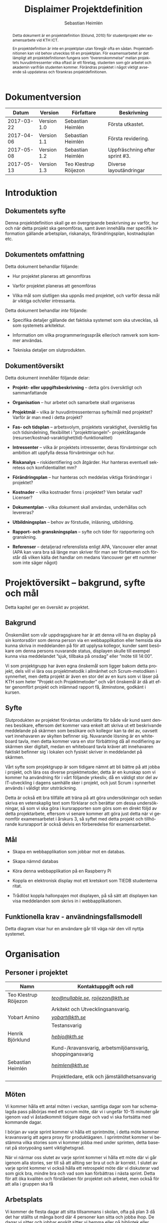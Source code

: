 #+TITLE: Displaimer Projektdefinition
#+AUTHOR: Sebastian Heimlén
#+OPTIONS: toc:nil
#+LANGUAGE: sv
#+LATEX_HEADER: \addtolength{\textwidth}{5cm}
#+LATEX_HEADER: \addtolength{\textheight}{4cm}
#+LATEX_HEADER: \addtolength{\hoffset}{-2.5cm}
#+LATEX_HEADER: \addtolength{\voffset}{-2.5cm}
#+STARTUP: align

#+BEGIN_abstract
Detta dokument är en projektdefinition (Eklund, 2010) för studentprojekt eller examensarbete vid KTH ICT.

En projektdefinition är inte en projektplan utan föregår ofta en sådan. Projektdefinitionen kan
vid behov utvecklas till en projektplan. För examensarbetet är det lämpligt att projektdefinitionen
fungera som ”överenskommelse” mellan projektets huvudintressenter vilka oftast är ett företag, studenten
som gör arbetet och akademin varifrån studenten kommer. Förändras projektet i något viktigt avseende
så uppdateras och förankras projektdefinitionen.
#+END_abstract

* Dokumentversion
  :PROPERTIES:
  :UNNUMBERED: t
  :END:

|    *Datum* | *Version*   | *Författare*          | *Beskrivning*                  |
|------------+-------------+-----------------------+--------------------------------|
| 2017-03-22 | Version 1.0 | Sebastian Heimlén     | Första utkastet.               |
| 2017-04-06 | Version 1.1 | Sebastian Heimlén     | Första revidering.             |
| 2017-05-08 | Version 1.2 | Sebastian Heimlén     | Uppfräschning efter sprint #3. |
| 2017-05-13 | Version 1.3 | Teo Klestrup Röijezon | Diverse layoutändringar        |

#+TOC: headlines 4

* Introduktion
  :PROPERTIES:
  :CUSTOM_ID: introduktion
  :END:

** Dokumentets syfte
   :PROPERTIES:
   :CUSTOM_ID: dokumentets-syfte
   :END:

   Denna projektdefinition skall ge en övergripande beskrivning av varför,
   hur och när detta projekt ska genomföras, samt även innehålla mer
   specifik information gällande arbetsplan, riskanalys, förändringsplan,
   kostnadsplan etc.

** Dokumentets omfattning
   :PROPERTIES:
   :CUSTOM_ID: dokumentets-omfattning
   :END:

   Detta dokument behandlar följande:

   -  Hur projektet planeras att genomföras

   -  Varför projektet planeras att genomföras

   -  Vilka mål som slutligen ska uppnås med projektet, och varför dessa
     mål är viktiga och/eller intressanta.

   Detta dokument behandlar /inte/ följande:

   -  Specifika detaljer gällande det faktiska systemet som ska utvecklas,
     så som systemets arkitektur.

   -  Information om vilka programmeringsspråk eller/och ramverk som kommer
     användas.

   -  Tekniska detaljer om slutprodukten.

** Dokumentöversikt
   :PROPERTIES:
   :CUSTOM_ID: dokumentöversikt
   :END:

   Detta dokument innehåller följande delar:

   -  *Projekt- eller uppgiftsbeskrivning* -- detta görs översiktligt och
     sammanfattande

   -  *Organisation* -- hur arbetet och samarbete skall organiseras

   -  *Projektmål* -- vilka är huvudintressenternas syfte/mål med
     projektet? Varför är man med i detta projekt?

   -  *Fas- och tidsplan* -- arbetsvolym, projektets varaktighet,
     översiktlig fas och tidsindelning, flexibilitet i ”projekttriangeln”-
     projektåtagande (resurser/kostnad-varaktighet(tid)-funktionalitet)

   -  *Intressenter* -- vilka är projektets intressenter, deras
     förväntningar och ambition att uppfylla dessa förväntningar och hur.

   -  *Riskanalys* -- riskidentifiering och åtgärder. Hur hanteras
     eventuell sekretess och konfidentialitet mm?

   -  *Förändringsplan* -- hur hanteras och meddelas viktiga förändringar i
     projektet?

   -  *Kostnader* -- vilka kostnader finns i projektet? Vem betalar vad?
     Licenser?

   -  *Dokumentplan* -- vilka dokument skall användas, underhållas och
     levereras?

   -  *Utbildningsplan* -- behov av förstudie, inläsning, utbildning.

   -  *Rapport- och granskningsplan* -- syfte och tider för rapportering
     och granskning.

   -  *Referenser* -- detaljerad referenslista enligt APA, Vancouver eller
     annat (APA kan vara bra så länge man skriver för man ser författaren
     och förstår då vilken källa det handlar om medans Vancouver ger ett
     nummer som inte säger något)

* Projektöversikt -- bakgrund, syfte och mål
  :PROPERTIES:
  :CUSTOM_ID: projektöversikt-bakgrund-syfte-och-mål
  :CLASS:    Heading1NoBreak
  :END:

  Detta kapitel ger en översikt av projektet.

** Bakgrund
   :PROPERTIES:
   :CUSTOM_ID: bakgrund
   :END:

   Önskemålet som vår uppdragsgivare har är att denna vill ha en display på
   sin kontorsdörr som denna person via en webbapplikation eller hemsida
   ska kunna skriva in meddelanden på för att upplysa kollegor, kunder samt
   besökare om denna persons nuvarande status, displayen skulle till
   exempel kunna visa meddelandet ”sjuk, tillbaka på onsdag” eller ”möte
   till 14:00”.

   Vi som projektgrupp har även egna önskemål som ligger bakom detta
   projekt, dels vill vi lära oss projektmetodik i allmänhet och
   Scrum-metodiken i synnerhet, men detta projekt är även en stor del av en
   kurs som vi läser på KTH som heter ”Projekt och Projektmetoder” och vårt
   önskemål är då att efter genomfört projekt och inlämnad rapport få,
   åtminstone, godkänt i kursen.

** Syfte
   :PROPERTIES:
   :CUSTOM_ID: syfte
   :END:

   Slutprodukten av projektet förväntas underlätta för både vår kund samt
   dennes besökare, eftersom det kommer vara enkelt att skriva ut ett
   beskrivande meddelande på skärmen som besökare och kollegor kan ta del
   av, oavsett vart innehavaren av skylten befinner sig. Nuvarande lösning
   är en whiteboard tavla, men detta kommer vara en stor förbättring då all
   modifiering av skärmen sker digitalt, medan en whiteboard tavla kräver
   att innehavaren faktiskt befinner sig i lokalen och fysiskt skriver in
   meddelandet på skärmen.

   Vårt syfte som projektgrupp är som tidigare nämnt att bli bättre på att
   jobba i projekt, och lära oss diverse projektmetoder, detta är en
   kunskap som vi kommer ha användning för i vårt följande yrkesliv, då en
   väldigt stor del av IT-utveckling i dagens samhälle sker i projekt, och
   just Scrum i synnerhet används i väldigt stor utsträckning.

   Detta är också ett bra tillfälle att träna på att göra undersökningar
   och sedan skriva en vetenskaplig text som förklarar och berättar om
   dessa undersökningar, så som vi ska göra i kursrapporten som görs som en
   direkt följd av detta projektarbete, eftersom vi senare kommer att göra
   just detta när vi genomför examensarbetet i årskurs 3, så syftet med
   detta projekt och tillhörande kursrapport är också delvis en
   förberedelse för examensarbetet.

** Mål
   :PROPERTIES:
   :CUSTOM_ID: mål
   :END:

   -  Skapa en webbapplikation som jobbar mot en databas.

   -  Skapa nämnd databas

   -  Köra denna webbapplikation på en Raspberry Pi

   -  Koppla en elektronisk display mot ett kretskort som TIEDB studenterna
     ritat.

   -  Trådlöst koppla hallonpajen mot displayen, på så sätt att displayen
     kan visa meddelanden som skrivs in i webbapplikationen.

** Funktionella krav - användningsfallsmodell
   :PROPERTIES:
   :CUSTOM_ID: funktionella-krav---användningsfallsmodell
   :END:

   Detta diagram visar hur en användare går till väga när den vill nyttja
   systemet.

* Organisation
  :PROPERTIES:
  :CUSTOM_ID: organisation
  :CLASS:    Heading1NoBreak
  :END:

** Personer i projektet
   :PROPERTIES:
   :CUSTOM_ID: personer-i-projektet
   :END:

   | *Namn*                | *Kontaktuppgift och roll*                                 |
   |-----------------------+-----------------------------------------------------------|
   | Teo Klestrup Röijezon | [[mailto:teo@nullable.se][/teo@nullable.se/]], [[mailto:roijezon@kth.se][/roijezon@kth.se/]]                      |
   |                       | Arkitekt och Utvecklingsansvarig.                         |
   | Yobart Amino          | [[mailto:yobart@kth.se][/yobart@kth.se/]]                                           |
   |                       | Testansvarig                                              |
   | Henrik Björklund      | [[mailto:hebjo@kth.se][/hebjo@kth.se/]]                                            |
   |                       | Kund-/kravansvarig, arbetsmiljöansvarig, shoppingansvarig |
   | Sebastian Heimlén     | [[mailto:heimlen@kth.se][/heimlen@kth.se/]]                                          |
   |                       | Projektledare, etik och jämställdhetsansvarig             |

** Möten
   :PROPERTIES:
   :CUSTOM_ID: möten
   :END:

   Vi kommer hålla ett antal möten i veckan, samtliga dagar som har
   schemalagda pass påbörjas med ett scrum möte, där vi i ungefär 10-15
   minuter går igenom vad vi åstadkommit tidigare dagar och vad vi ska
   fortsätta med kommande dagar.

   I början av varje sprint kommer vi hålla ett sprintmöte, i detta möte
   kommer kravansvarig att agera proxy för produktägaren. I sprintmötet
   kommer vi bestämma vilka stories som vi kommer jobba med under sprinten,
   detta baserat på storypoäng samt viktighetsgrad.

   När vi närmar oss slutet av varje sprint kommer vi hålla ett möte där vi
   går igenom alla stories, ser till så att allting ser bra ut och är
   korrekt. I slutet av varje sprint kommer vi också hålla ett retrospekt
   möte där vi diskuterar vad som gick bra, mindre bra och vad som kan
   förbättras i nästa sprint. Detta för att öka kvalitén och förståelsen
   för projektet och arbetet, men också för att alla i gruppen ska få

** Arbetsplats
   :PROPERTIES:
   :CUSTOM_ID: arbetsplats
   :END:

   Vi kommer de flesta dagar att sitta tillsammans i skolan, ofta på plan 3
   då det har ställts ut många bord där 4 personer kan sitta och jobba
   ihop. De dagar vi sitter och jobbar enskilt sitter vi hemma eller på
   bibliotek eller liknande.

** Arbetsutrustning
   :PROPERTIES:
   :CUSTOM_ID: arbetsutrustning
   :END:

   Vi använder oss av ett tvåsidigt scrumboard, den ena sidan består av
   Sprint backlogen där vi kan följa vårt arbete i sprinten, vilka stories
   som är påbörjade, avslutade etc. På sprint backlogen finns också vår
   burn down där vi kan följa vår progression.

** Meddelanden
   :PROPERTIES:
   :CUSTOM_ID: meddelanden
   :END:

   För att kommunicera med varandra och skicka meddelanden etc. när vi inte
   träffas i skolan så använder vi gitter.im som är en
   kommunikations-applikation som är kopplad till github, man loggar in med
   sitt github konto och har sedan dels en chatt samt kan skapa olika
   projekt och communities etc. Vi använder för nuvarande endast chatten
   och resten av dokumenthanteringen överlåter vi till github.

* Projektets olika mål
  :PROPERTIES:
  :CUSTOM_ID: projektets-olika-mål
  :CLASS:    Heading1NoBreak
  :END:

  Vilka är de olika intressenternas mål med projektet?

  Eklund (Eklund, 2010) anger tre olika typer av mål med ett projekt

  -  Effektmål

  -  Resultatmål

  -  Projektmål

  Hur relaterar målen nedan till dessa? Vad är vad?

** Uppgiftsägaren
   :PROPERTIES:
   :CUSTOM_ID: uppgiftsägaren
   :END:

   Hur färdig måste eventuell produkt bli? Hur skall en inkrementell
   utveckling ske för att uppgiftsägarens förväntningar skall uppfyllas så
   bra som möjligt och tillräckligt? Vilka är de konkreta *resultatmålen*
   som skall göra att *effektmålen* uppfylls?

   //

   Vi planerar att använda oss av den agila projektmetodiken Scrum, en agil
   metodik går ut på att man i slutet av varje sprint förväntas ha en
   fungerande produkt, som sedan i vidkommande sprinter kan utvecklas, och
   det är så vi planerar att jobba också, det vill säga att i slutet av
   sprint #2 hoppas vi att vi kan ha en, förvisso väldigt enkel, fungerande
   produkt som vi i kommande sprinter kan vidareutveckla och addera mer
   funktionalitet och komplexitet till.

   Det konkreta projektmålet är att vi ska producera en webbapplikation som
   är kopplad till en databas, på denna webbapplikation ska man kunna skapa
   ett konto och logga in i applikationen, när man är inloggad i
   applikationen ska man kunna skriva ett meddelande som sedan ska visas på
   en elektronisk display. Denna display ska vara trådlöst ansluten till en
   Raspberry pi där webbapplikationen körs. Detta resultatmål kommer leda
   till att effektmålet, som är att vår kund på ett enkelt och portabelt
   sätt ska kunna skriva ut information till kollegor och besökare, även om
   vår kund inte själv är tillgänglig, kommer att uppfyllas.

*** Effektmål

    Denna produkt kommer underlätta för vår uppdragsgivare samt för hans
    kollegor och besökare, vår uppdragsgivare kommer nu ej behöva vara
    närvarande på arbetsplatsen för att informera om varför/när han ej är
    tillgänglig, detta kommer leda till mindre frustration hos kollegor samt
    besökare, då de enklare kan planera sina besök och möten med vår
    uppdragsgivare. Denna utökade kommunikation kommer leda till en
    arbetsplats med bättre stämning och leda till att samtliga parter
    spenderar sin arbetstid mer effektivt, då de slipper springa runt och
    leta efter vår uppdragsgivare i de fall de ej vet vad han har för sig,
    nu kan de enkelt se detta på hans kontorsdörr.

*** Resultatmål

    Låta en elektroniskt display trådlöst kommunicera med en raspberry pi
    som i sin tur är inkopplad på internet. Hallonpajen är kopplad mot en
    webbapplikation/webbsida som användaren kan koppla upp sig mot och
    skriva ett meddelande som visas på displayen. Den trådlösa räckvidden
    mellan rasp och display skall vara minst 5 meter.

*** Projektmål

    Genomföra projekt och därmed producera och lämna in samtliga dokument
    som krävs, samt en fungerande slutprodukt. Allt detta ska laddas upp på
    GitHub och godkännas. En kursrapport där projektgruppen diskuterar och
    resonerar kring projekt och projektmetodik ska också lämnas in. När allt
    detta lämnats in och godkänts är kursen godkänt och avklarad, och detta
    är det stora projektmålet som finns utöver målet att lära, diskutera och
    utveckla vår kunskap inom projekt under projektets gång.

** Kursmål och examensmål
   :PROPERTIES:
   :CUSTOM_ID: kursmål-och-examensmål
   :END:

   Hur kopplar projektet till examensarbetets (själv-) bedömande och
   godkännande? Vilka är (projekt-) målen för att uppfylla akademins krav
   för ett godkänt examensarbete?

   //

   Projektet kopplas till kursens mål i och med att ett godkänt projekt är
   en stor del (4.5 hp) av kursen, och för att klara kursen måste vi få ett
   godkänt projekt. Vidare så är projektet en essentiell del av kursen i
   och med att vi igenom kursen ska testa lite olika projektmetoder och
   sätt att arbeta i projekt, och därmed måste genomföra ett projekt för
   att kunna testa detta, det skulle vara svårt att jämföra och hitta för-
   och nackdelar med olika projektmetoder om vi inte använde dessa
   projektmetoder i praktiken.

   Projektmålen för att uppfylla kraven för en godkänt kurs är att vi ska
   leverera en slutprodukt som godkänns, vi ska leverera ett antal dokument
   som även de ska godkännas som har med projektet och göra, och vi ska
   även skriva en kursrapport där vi diskuterar saker som vi genomfört inom
   projektet, det vill säga den ska reflektera över projekt och
   projektmetoder i sig och inte diskutera detaljer specifika för just
   detta projekt.

   De kursmål som ska uppfyllas och motiveringar till varför de uppfylls
   finns nedan:

   1. Kunna tillämpa en lämplig projektprocess lämplig inom teknikområdet
      informationsteknologi (IT).
      
      Detta mål kommer att uppnås i och med att vi använder oss av
      Scrum-metodiken samt delar av Kanban metodiken, vilket är beprövade
      projektprocesser inom just teknikområdet informationsteknik.

   2. Kunna reflektera över det social samspelet mellan individ, grupp och
      ledare i en mindre projektgrupp.

      Vi kommer genomföra en hel del socialt samspel under projektets gång,
      och därmed kommer vi under och efter projektets gång att kunna
      reflektera över det.

   3. Kunna fånga, dokumentera och organisera krav i typiska IT-projekt.

      Detta krav uppnås under projektets gång då vi ska producera ett antal
      dokument inom vilka vi fånga, organisera samt diskutera vårt arbete, och
      en del av det arbetet är just att se till så att vi uppfyller vissa
      krav.

   4. Kunna upprätta, följa och utvärdera en projektplan, riskanalys och
      testspecifikationer för typiska IT-projekt.

      Detta uppnås i och med att vi skriver en projektplan, en riskanalys,
      testspecifikationer etc. och sedan kommer jobba mot dessa krav.

   5. Kunna utvärdera, dokumentera och presentera genomförd konstruktion.

      Uppnås i och med de dokument vi producerar.

   6. Uppnått ökade färdigheter i muntlig och skriftlig presentation.

      Uppnås då vi måste skriva ett antal dokument samt måste presentera vårt
      projekt muntligt i och med ett antal Scrum-demos i vilka vi muntligt ska
      presentera vårt projekt för andra projektgrupper.

   7. Kunna söka och utvärdera information om komponenter,
      kommunikationsprotokoll eller andra tekniska specifikationer aktuella
      för IT-projektet.

      Kommer att uppnås i samband med att vi behöver skriva ett eget
      kommunikationsprotokoll som sköter kommunikationen mellan vår raspberry
      pi och den elektroniska displayen. Delar av gruppen kommer även att rita
      en design som sedan kommer tryckas på ett kretskort som kommer användas
      i projektet, och i samband med det måste vi läsa in oss på detta
      kretskort.

   8. Personligen kunna konstruera/utveckla en del i ett större system.

      Samtliga medlemmar i projektgruppen ska utveckla minst en del var av
      detta system som vi producerar och i och med det så uppnås detta krav.

   9. Kunna bygga en prototyp och felsöka en produkt som är typisk inom IT.

      Detta uppfylls i samband med att vi bygger en prototyp som vi sedan
      jobbar med för att uppnå en fungerande slutprodukt.

   10. Kunna delta i IT-projektets ekonomi- och tids-redovisning.

       Samtliga medlemmar gör sin egen tidsrapportering och samtliga medlemmar
       deltager i ekonomi-redovisningen.

   11. Kunna analysera och föreslå hur man säkerställer att samhällets mål
       för ekonomiskt, socialt och ekologiskt hållbar utveckling beaktas i
       projektprodukt och projektprocess.

       Vi i projektgruppen ser till att jobba för en hållbar utveckling och
       detta sker på flera sätt, till exempel undviker vi att skriva ut papper
       i onödan, utan skriver istället ut QR-koder som kan skannas för att nå
       uppdaterade dokument, detta för att det är en miljövinst.

   12. Förklara och använda bra personlig arbetsergonomi.

       Vi sitter på designerade platser i skolan, där vi har en bra
       arbetsergonomi, samtliga medlemmar kan sitta tillsammans och enkelt
       konversera samt demonstrera saker för varandra.

*** Vetenskaplighet
    :PROPERTIES:
    :CUSTOM_ID: vetenskaplighet
    :END:

    Projektet har en vetenskaplig koppling som genomsyrar arbetet, då
    arbetet för att skapa produkten sker genom ett intensivt arbete med
    Scrum som huvudsaklig projekt-metodik. Scrum är en Agil metod som
    innebär att projektet genomförs med låg nivå av handledning/styrning och
    projektetsarbetsmetod ska vara snabb föränderlig vid behov, (Permana
    2015). Detta leder till att projektet snabbt kan styras om i en annan
    riktning i de fall projektet ”driver” iväg åt fel håll och eftersom
    projektet genomförs iterativt och agilt så är tiden tills feedback finns
    tillgänglig väldigt kort, och detta leder till att projektgruppen snabbt
    kan ändra arbetssätt samt arbetsuppgifter för att maximera resultatet.

    Vidare så sker även en kontinuerlig kontroll mot Andersson och Ekholm
    (2002) rapport hur en vetenskaplig metod skall upprätthållas, där
    rapporten skapas via att teori inhämtas för att sedan metod utarbetas
    och resultatet framarbetas ifrån tidigare insamlade teorier och metoder.

** Hållbarhetsaspekter
   :PROPERTIES:
   :CUSTOM_ID: hållbarhetsaspekter
   :END:

*** Projektgrupp

    Genom att försöka använda våra datorer så mycket så möjligt och
    endast använda papper till Scrumboarden så försöker vi minska
    användandet av papper och därmed minska negativ miljöpåverkan.

*** Produkt

    Se till att displayen stängs av under natten då den inte är till
    någon användning.

    CPUn ska vara interrupt driven och sova ner den inte används, den ska
    inte polla servern konstant.

** Etik, jämställdhet och likabehandling (JML)
   :PROPERTIES:
   :CUSTOM_ID: etik-jämställdhet-och-likabehandling-jml
   :END:

   Vår projektgrupp består av fyra medlemmar, under detta projekt ska vi
   se till att samtliga medlemmar får lika mycket arbete, ansvar och
   resurser. Eftersom vi jobbar med Scrum-metodiken så har vår grupp
   ingen hierarki, utan samtliga medlemmar värderas lika högt och är
   lika viktiga för att vi tillsammans ska kunna ro hem detta projekt
   och producera den produkt som vår kund förväntar sig.

   Produkten i sig är etisk, det finns ingenting oetisk med att kunna
   skriva ut meddelanden på en display, självfallet skulle produkten
   kunna utnyttjas till att skriva ut olämpliga meddelanden i det fallet
   att någon obehörig fick tillgång till ett konto som kan styra
   displayen, men det har i sin tur ingenting med produkten som vi ska
   producera att göra.

   Produkten skulle med tillagt funktionalitet kunna bli betydligt mer
   oetisk, en fundering vår kund hade var att lägga in en kamera samt
   ansiktsigenkänning så att displayen kunde läsa av vilka människor som
   passerade förbi displayen och på så sätt visa ett specifikt
   meddelande för just denna person. Detta är en oetisk funktion då vi
   skulle behöva spara ner diverse information samt igenkänningen av
   människor i en databas, för att på så sätt kunna skriva ut detta
   specifika meddelande, själva ”övervakningen” i samband med kamera
   funktionen skulle även den kunna anses oetisk.

** Arbetsmiljöaspekter
   :PROPERTIES:
   :CUSTOM_ID: arbetsmiljöaspekter
   :END:

*** Kopplat till projektgenomförande

*** Kopplat till produkt som utvecklas och dess användning

    Projektet genomförs till stora delar digitalt, där dokument sparas
    och organiseras på GitHub och scrumtavlan finns tillgänglig på
    Trello. Detta leder till att vi minimerar användandet av papper och
    andra fysiska medel som har en negativ inverkan på miljön i allmänhet
    så väl som arbetsmiljön, eftersom allt material förutom den fysiska
    produkten existerar digitalt betyder det att samtliga medlemmar har
    ständig möjlighet att konsultera samt redigera projektets
    dokumentation, detta leder till att medlemmar kan placera sig på
    något trevligt bibliotek eller hemma hos sig själv och fortfarande
    jobba med projektet.

    När projektgruppen väl befinner sig på plats på ICT så har vi ett
    bord där samtliga medlemmar kan sitta tillsammans, vi har tillgång
    till elektricitet och internet så att vi kan ladda våra datorer, vi
    kan enkelt diskutera och demonstrera saker för varandra och vi har
    även enkel tillgång till vår scrumtavla, toaletter samt café finns i
    närheten så arbetsmiljön är väldigt god för gruppen.

    Produkten som utvecklas kommer även den att underlätta arbetsmiljön
    för vår uppdragsgivare, då produkten tillhandahåller en portabel
    lösning till vår uppdragsgivare så att den på ett enkelt och smidigt
    sätt kan meddela sina kollegor och besökare om sin status, det går
    att schemalägga händelser så rapporteringen i framtiden blir
    'automatisk' och den kommer allt som allt underlätta både för vår
    uppdragsgivare samt dess kollegor, och leda till en bättre
    arbetsmiljö även för dessa.

* //
  :PROPERTIES:
  :CLASS:    Heading1NoBreak
  :END:

* Fas-, tids- och arbetsplan
  :PROPERTIES:
  :CUSTOM_ID: fas--tids--och-arbetsplan
  :CLASS:    Heading1NoBreak
  :END:

  Ange arbetsvolym, projektets varaktighet, översiktlig fas och
  tidsindelning, flexibilitet i ”projekttriangeln”- projektåtagande
  (resurser/kostnad-varaktighet(tid)-funktionalitet) mm.

  Översiktligt Gantt-schema med faser och milstolpar?

  Projekttriangeln, var ligger flexibiliteten i detta projekt?

  Arbetsschema, hur mycket tid skall användas och hur fördelar sig denna
  tid på projektets veckor?

** Fas- och tidsplan
   :PROPERTIES:
   :CUSTOM_ID: fas--och-tidsplan
   :END:

   [[../GANTT.png]]

   *Här ska en bild på ganttschemat läggas in när
   vi går över till orgmode/LateX*

* Intressenter
  :PROPERTIES:
  :CUSTOM_ID: intressenter
  :END:

  #+ATTR_LATEX: :align 1 p{3cm} p{5cm} p{5cm}
  |                | <20>                 | <30>                           | <30>                           |
  | Inressent      | Namn                 | Förväntningar                  | Uppfyllande av förväntningar   |
  |----------------+----------------------+--------------------------------+--------------------------------|
  | Examinator     | Anders Sjögren       | Att gruppmedlemmarna ska lära sig agila projektmetoder samt nå kursmålen så att de klarar kursen | Att lämna in en tillfredsställande slutprodukt, samt samtliga dokument under rubriken dokumentplan i denna projektdefinition där kursrapporten är det viktigaste dokumentet. |
  | Uppdragsgivare | Anders Sjögren       | Få en fungerande slutprodukt innan deadline | På ett planerat och strukturerat sätt utveckla samt leverera slutprodukten innan deadline. |
  | Projektgrupp   |                      | Genom att genomföra ett planerat och strukturerat arbete lära sig mer och projektmetodik och få mer erfarenhet inom projektarbete för att förbereda inför kommande arbetsliv samt examensjobb. | Noga planera upp arbetet och strukturera detta planerande genom att skriva utförliga dokument som täcker all nödvändig information som krävs för att genomföra projektet på ett tillfredsställande sätt och samtidigt få mer kunskap kring projekt samt projektmetoder. |
  | Skola          | Kungliga Tekniska Högskolan | Att utbilda kompetenta ingenjörer och/eller forskare som sedan kan ta mark på arbetsmarknaden. | Genom att genomföra kursen till den grad att studenten får ett tillfredsställande betyg i denna kurs, likt alla andra kurser, på så sätt att studenten är attraktiv på arbetsmarknaden och därmed kan få ett jobb. |

* Riskanalys
  :PROPERTIES:
  :CUSTOM_ID: riskanalys
  :CLASS:    Heading1NoBreak
  :END:

  #+ATTR_LATEX: :align 1 p{4cm} p{6cm} p{5cm}
  |    | <30>                           | <30>                           | <30>                           |
  | ID | Risk                           | Förebyggande åtgärd            | Åtgärder vid riskutfall        |
  |----+--------------------------------+--------------------------------+--------------------------------|
  | R1 | Sjukdom                        | Genom att se till att alla projektmedlemmar bidrar till projektet undviker vi att någon projektmedlem överarbetar och därmed så minskar risken att någon medlem insjuknar. Eftersom alla är med och bidrar så har även alla medlemmar någorlunda koll på projektet och kan därför täcka upp för varandra. | Sjuka gruppmedlemmar skall arbeta till sin bästa förmåga hemifrån för att påskynda tillfrisknad samt undvika att sprida sjukdom till resterande gruppmedlemmar. |
  | R2 | Tidsbrist                      | Planera upp projektet i sin helhet redan från start, använd denna plan i konjunktion med en agil arbetsprocess samt något hjälpmedel (i vårt fall en scrumboard) för att enkelt kunna se om planeringen efterföljs. | I fallet där gruppen hamnar efter planering så får gruppen tillsammans med uppdragsgivare komma överens om vilka delar av projektet som ska kompromissas så att projektet hinner klart i tid. |
  | R3 | Leverans av hårdvara           | Beställa hårdvaran från leverantörer som historiskt är kända för att uppfylla leveranskrav. | Ha backup kretskort som vi då själva får producera med hjälp av till exempel en fräs eller laser. |
  | R4 | Förlust av kod                 | Använda GitHub för versionshantering. | GitHub innehåller en funktion där man kan gå tillbaka i versioner, och därmed få tillbaka äldre kod/data. |
  | R5 | Samtliga medlemmar kan inte hantera samtliga delar av projektet | Olika medlemmar specificerar sig samt har tidigare erfarenheter av olika delar av projektet, och denna kunskap måste förmedlas till samtliga medlemmar genom dokumentation samt utbildning, på detta sätt minimerar vi risken att någon medlem försvinner och projektet därför blir stående. | Vid riskutfall ska tydlig dokumentation finnas tillgänglig så att medlemmar kan konsultera denna dokumentation och utifrån den genomföra delar projektet som personen I fråga kanske inte har specialiserat sig på |

** Riskbedömning
   
   +----------------+--------------------------+---------------+
   |                |     Hög sannolikhet      |               |
   +----------------+--------+--------+--------+---------------+
   |                |   R4   |   R2   |        |               |
   |                +--------+--------+--------+               |
   | Liten Påverkan |   R1   |        | R3, R5 | Stor påverkan |
   |                +--------+--------+--------+               |
   |                |        |        |        |               |
   +----------------+--------+--------+--------+---------------+
   |                |     Låg sannolikhet      |               |
   +----------------+--------------------------+---------------+

* Förändringsplan
  :PROPERTIES:
  :CUSTOM_ID: förändringsplan
  :CLASS:    Heading1NoBreak
  :END:

  Ange hur hanteras och meddelas viktiga förändringar i projektet.

* Kostnadsplan
  :PROPERTIES:
  :CUSTOM_ID: kostnadsplan
  :CLASS:    Heading1NoBreak
  :END:

  Vilka kostnader finns i projektet? Vem betalar vad? Licenser?

  #+ATTR_LATEX: :align 1 1 1 p{8cm}
  | Vad?                   | Betalas av?   | Kostnad        | Beskrivning                                                                                |
  |------------------------+---------------+----------------+--------------------------------------------------------------------------------------------|
  | Display                | Examinator    | Vet ej         | Displayen som ska användas för meddelandet.                                                |
  | Wifi-modul (ESP8266)   | Examinator    | Cirka 100 :-   | Wifi-modul som kopplas till displayen så att den kan kommunicera trådlöst med Raspberry.   |
  | Kretskort              | Bengt Molin   | Cirka 100 :-   | Det kretskort som ska användas för att koppla displayen till Raspberry Pi.                 |

* Dokumentplan
  :PROPERTIES:
  :CUSTOM_ID: dokumentplan
  :CLASS:    Heading1NoBreak
  :END:

  Vilka dokument skall användas, underhållas, granskas och levereras? När
  skall detta ske och för vilka?

  #+ATTR_LATEX: :align 1 1 p{3cm} p{7cm}
  | Namn                | Ska underhållas?   | Hur ofta?                         | Beskrivning                                                                                                        |
  |---------------------+--------------------+-----------------------------------+--------------------------------------------------------------------------------------------------------------------|
  | Projektdefinition   | Ja                 | Varje sprint                      | Dokument som definierar projektet.                                                                                 |
  | Iterationsplan      | Ja                 | Varje vecka                       | Grovplanering över hela projektet.                                                                                 |
  | Scrumboard          | Ja                 | Varje Vecka                       | Tavla som ger en översikt över Scrumen.                                                                            |
  | Vision              | Nej                | -                                 | Vår vision över projektet, skrivs i början av projektet och beskriver hur och varför vi ska genomföra projektet.   |
  | Kursrapport         | Ja                 | Varje vecka from. Iteration 2-3   | Kursrapporten som ska lämnas in i slutet av kursen.                                                                |

* Utbildningsplan
  :PROPERTIES:
  :CUSTOM_ID: utbildningsplan
  :CLASS:    Heading1NoBreak
  :END:

  Behov av förstudie, inläsning, utbildning.

  #+ATTR_LATEX: :align 1 1 p{5cm} p{5cm}
  | Namn               | När?      | Varför?                                                                                                          | Beskrivning                                                                                  |
  |--------------------+-----------+------------------------------------------------------------------------------------------------------------------+----------------------------------------------------------------------------------------------|
  | Git intro          | Sprint #1 | För att vi ska använda Git i kursen.                                                                             | En video-introduktion i Git som visar hur man sätter upp Wikin samt ett repo.                |
  | Text om Scrum      | Sprint #1 | För att vi ska jobba med Scrum i kursen.                                                                         | En text som förklarar hur författaren jobbar med Scrum i ”riktiga” IT-Projekt.               |
  | Artikel om KanBan  | Sprint #3 | Vi ska utöver Scrum även ha hört talas/ha lite kunskap om KanBan, som är en annan projektmetodik                 | Läsa artikel om KanBan som finns på kurswebben under ”Iterationsplanering - 3”               |
  | Artikel om Essence | Sprint #3 | Vi använder oss av Essence, som är ett hjälpmedel i form av kort samt tabeller som används i mjukvaru-utveckling | Läsa in sig på Essence då detta är något vi bestämt oss för att delvis tillämpa i projektet. |

* Rapport- och granskningsplan
  :PROPERTIES:
  :CUSTOM_ID: rapport--och-granskningsplan
  :CLASS:    Heading1NoBreak
  :END:

  Syfte och tider för rapportering och granskning

  |   |   |   |   |
  |   |   |   |   |

* Appendix A - Referenser
  :PROPERTIES:
  :CUSTOM_ID: appendix-a---referenser
  :CLASS:    AppendixHeading
  :END:

  Andersson, N., & Ekholm, A. (2002). Vetenskaplighet - Utvärdering av tre
  implementeringsprojekt inom IT Bygg &amp; Fastighet 2002.

  Eklund, S. (2010). /Arbeta i projekt: individen, gruppen, ledaren/:
  Studentlitteratur.

  Permana, Putu Adi Guna. 2015. “Scrum Method Implementation in a Software
  Development Project Management.” /International Journal of Advanced
  Computer Science and Applications (Ijacsa)/ 6 (9).
  doi:10.14569/IJACSA.2015.060927.
